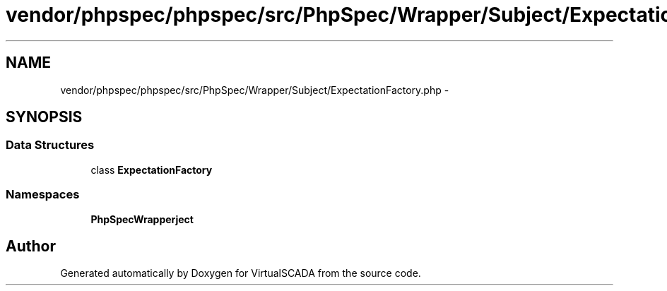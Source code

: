 .TH "vendor/phpspec/phpspec/src/PhpSpec/Wrapper/Subject/ExpectationFactory.php" 3 "Tue Apr 14 2015" "Version 1.0" "VirtualSCADA" \" -*- nroff -*-
.ad l
.nh
.SH NAME
vendor/phpspec/phpspec/src/PhpSpec/Wrapper/Subject/ExpectationFactory.php \- 
.SH SYNOPSIS
.br
.PP
.SS "Data Structures"

.in +1c
.ti -1c
.RI "class \fBExpectationFactory\fP"
.br
.in -1c
.SS "Namespaces"

.in +1c
.ti -1c
.RI " \fBPhpSpec\\Wrapper\\Subject\fP"
.br
.in -1c
.SH "Author"
.PP 
Generated automatically by Doxygen for VirtualSCADA from the source code\&.
